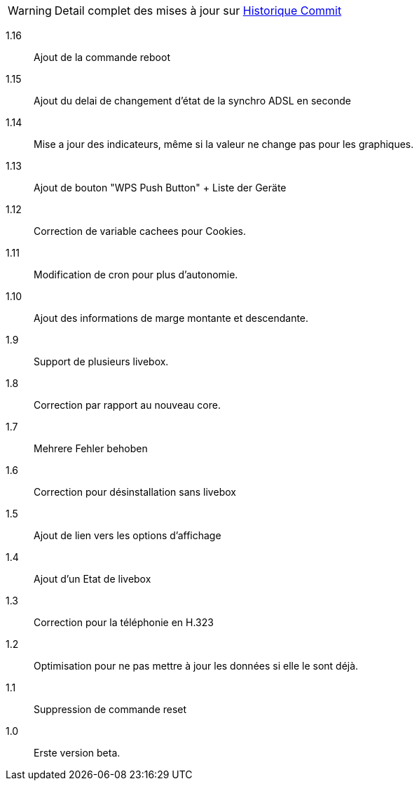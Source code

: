 [horizontal]
WARNING: Detail complet des mises à jour sur https://github.com/guenneguezt/plugin-livebox/commits/master[Historique Commit]

1.16:: Ajout de la commande reboot
1.15:: Ajout du delai de changement d'état de la synchro ADSL en seconde
1.14:: Mise a jour des indicateurs, même si la valeur ne change pas pour les graphiques.
1.13:: Ajout de bouton "WPS Push Button"
+ Liste der Geräte
1.12:: Correction de variable cachees pour Cookies.
1.11:: Modification de cron pour plus d'autonomie.
1.10:: Ajout des informations de marge montante et descendante.
1.9:: Support de plusieurs livebox.
1.8:: Correction par rapport au nouveau core.
1.7:: Mehrere Fehler behoben
1.6:: Correction pour désinstallation sans livebox
1.5:: Ajout de lien vers les options d'affichage
1.4:: Ajout d'un Etat de livebox
1.3:: Correction pour la téléphonie en H.323
1.2:: Optimisation pour ne pas mettre à jour les données si elle le sont déjà.
1.1:: Suppression de commande reset
1.0:: Erste version beta.